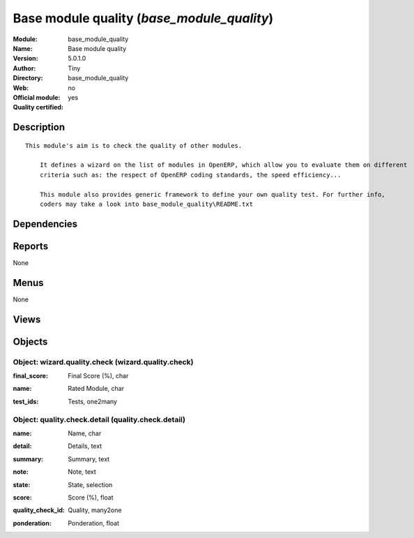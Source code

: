 
.. i18n: .. module:: base_module_quality
.. i18n:     :synopsis: Base module quality (Quality Certified)
.. i18n:     :noindex:
.. i18n: .. 

.. module:: base_module_quality
    :synopsis: Base module quality (Quality Certified)
    :noindex:
.. 

.. i18n: .. raw:: html
.. i18n: 
.. i18n:     <link rel="stylesheet" href="../_static/hide_objects_in_sidebar.css" type="text/css" />

.. raw:: html

    <link rel="stylesheet" href="../_static/hide_objects_in_sidebar.css" type="text/css" />

.. i18n: Base module quality (*base_module_quality*)
.. i18n: ===========================================
.. i18n: :Module: base_module_quality
.. i18n: :Name: Base module quality
.. i18n: :Version: 5.0.1.0
.. i18n: :Author: Tiny
.. i18n: :Directory: base_module_quality
.. i18n: :Web: 
.. i18n: :Official module: no
.. i18n: :Quality certified: yes

Base module quality (*base_module_quality*)
===========================================
:Module: base_module_quality
:Name: Base module quality
:Version: 5.0.1.0
:Author: Tiny
:Directory: base_module_quality
:Web: 
:Official module: no
:Quality certified: yes

.. i18n: Description
.. i18n: -----------

Description
-----------

.. i18n: ::
.. i18n: 
.. i18n:   This module's aim is to check the quality of other modules.
.. i18n:   
.. i18n:       It defines a wizard on the list of modules in OpenERP, which allow you to evaluate them on different 
.. i18n:       criteria such as: the respect of OpenERP coding standards, the speed efficiency...
.. i18n:   
.. i18n:       This module also provides generic framework to define your own quality test. For further info, 
.. i18n:       coders may take a look into base_module_quality\README.txt

::

  This module's aim is to check the quality of other modules.
  
      It defines a wizard on the list of modules in OpenERP, which allow you to evaluate them on different 
      criteria such as: the respect of OpenERP coding standards, the speed efficiency...
  
      This module also provides generic framework to define your own quality test. For further info, 
      coders may take a look into base_module_quality\README.txt

.. i18n: Dependencies
.. i18n: ------------

Dependencies
------------

.. i18n:  * :mod:`base`

 * :mod:`base`

.. i18n: Reports
.. i18n: -------

Reports
-------

.. i18n: None

None

.. i18n: Menus
.. i18n: -------

Menus
-------

.. i18n: None

None

.. i18n: Views
.. i18n: -----

Views
-----

.. i18n:  * Results of Quality Checks (tree)
.. i18n:  * Results of Quality Checks (form)
.. i18n:  * Results of Quality Checks with detail (form)
.. i18n:  * Results of Quality Checks with detail (tree)

 * Results of Quality Checks (tree)
 * Results of Quality Checks (form)
 * Results of Quality Checks with detail (form)
 * Results of Quality Checks with detail (tree)

.. i18n: Objects
.. i18n: -------

Objects
-------

.. i18n: Object: wizard.quality.check (wizard.quality.check)
.. i18n: ###################################################

Object: wizard.quality.check (wizard.quality.check)
###################################################

.. i18n: :final_score: Final Score (%), char

:final_score: Final Score (%), char

.. i18n: :name: Rated Module, char

:name: Rated Module, char

.. i18n: :test_ids: Tests, one2many

:test_ids: Tests, one2many

.. i18n: Object: quality.check.detail (quality.check.detail)
.. i18n: ###################################################

Object: quality.check.detail (quality.check.detail)
###################################################

.. i18n: :name: Name, char

:name: Name, char

.. i18n: :detail: Details, text

:detail: Details, text

.. i18n: :summary: Summary, text

:summary: Summary, text

.. i18n: :note: Note, text

:note: Note, text

.. i18n: :state: State, selection

:state: State, selection

.. i18n:     *The test will be completed only if the module is installed or if the test may be processed on uninstalled module.*

    *The test will be completed only if the module is installed or if the test may be processed on uninstalled module.*

.. i18n: :score: Score (%), float

:score: Score (%), float

.. i18n: :quality_check_id: Quality, many2one

:quality_check_id: Quality, many2one

.. i18n: :ponderation: Ponderation, float

:ponderation: Ponderation, float

.. i18n:     *Some tests are more critical than others, so they have a bigger weight in the computation of final rating*

    *Some tests are more critical than others, so they have a bigger weight in the computation of final rating*
